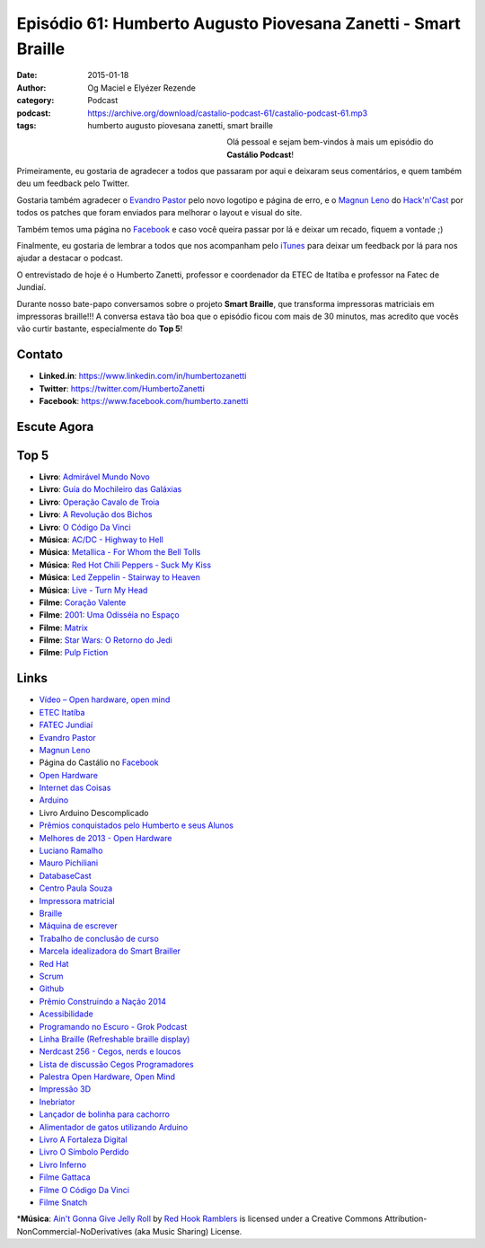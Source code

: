 Episódio 61: Humberto Augusto Piovesana Zanetti - Smart Braille
###############################################################
:date: 2015-01-18
:author: Og Maciel e Elyézer Rezende
:category: Podcast
:podcast: https://archive.org/download/castalio-podcast-61/castalio-podcast-61.mp3
:tags: humberto augusto piovesana zanetti, smart braille

.. figure:: {filename}/images/humbertozanetti.jpg
   :alt: Humberto Zanetti - Smart Braille
   :align: left
   :figwidth: 40 %

Olá pessoal e sejam bem-vindos à mais um episódio do **Castálio Podcast**!

Primeiramente, eu gostaria de agradecer a todos que passaram por aqui e
deixaram seus comentários, e quem também deu um feedback pelo Twitter.

Gostaria também agradecer o `Evandro Pastor`_ pelo novo logotipo e página de erro, e
o `Magnun Leno`_ do `Hack'n'Cast`_ por todos os
patches que foram enviados para melhorar o layout e visual do site.

Também temos uma página no `Facebook`_ e caso você queira passar por lá
e deixar um recado, fiquem a vontade ;)

Finalmente, eu gostaria de lembrar a todos que nos acompanham pelo
`iTunes`_ para deixar um feedback por lá para nos ajudar a destacar o
podcast.

O entrevistado de hoje é o Humberto Zanetti, professor e coordenador
da ETEC de Itatiba e professor na Fatec de Jundiaí.

.. more

Durante nosso bate-papo conversamos sobre o projeto **Smart Braille**, que transforma impressoras matriciais em impressoras braille!!! A conversa estava tão boa que o episódio ficou com mais de 30 minutos, mas acredito que vocês vão curtir bastante, especialmente do **Top 5**!

Contato
-------
* **Linked.in**: https://www.linkedin.com/in/humbertozanetti
* **Twitter**: https://twitter.com/HumbertoZanetti
* **Facebook**: https://www.facebook.com/humberto.zanetti

Escute Agora
------------

.. podcast:: castalio-podcast-61

Top 5
-----
* **Livro**: `Admirável Mundo Novo`_
* **Livro**: `Guí­a do Mochileiro das Galáxias`_
* **Livro**: `Operação Cavalo de Troia`_
* **Livro**: `A Revolução dos Bichos`_
* **Livro**: `O Código Da Vinci`_
* **Música**: `AC/DC - Highway to Hell`_
* **Música**: `Metallica - For Whom the Bell Tolls`_
* **Música**: `Red Hot Chili Peppers - Suck My Kiss`_
* **Música**: `Led Zeppelin - Stairway to Heaven`_
* **Música**: `Live - Turn My Head`_
* **Filme**: `Coração Valente`_
* **Filme**: `2001\: Uma Odisséia no Espaço`_
* **Filme**: `Matrix`_
* **Filme**: `Star Wars\: O Retorno do Jedi`_
* **Filme**: `Pulp Fiction`_

Links
-----
* `Vídeo – Open hardware, open mind`_
* `ETEC Itatí­ba`_
* `FATEC Jundiaí­`_
* `Evandro Pastor`_
* `Magnun Leno`_
* Página do Castálio no `Facebook`_
* `Open Hardware`_
* `Internet das Coisas`_
* `Arduino`_
* Livro Arduino Descomplicado
* `Prêmios conquistados pelo Humberto e seus Alunos`_
* `Melhores de 2013 - Open Hardware`_
* `Luciano Ramalho`_
* `Mauro Pichiliani`_
* `DatabaseCast`_
* `Centro Paula Souza`_
* `Impressora matricial`_
* `Braille`_
* `Máquina de escrever`_
* `Trabalho de conclusão de curso`_
* `Marcela idealizadora do Smart Brailler`_
* `Red Hat`_
* `Scrum`_
* `Github`_
* `Prêmio Construindo a Nação 2014`_
* `Acessibilidade`_
* `Programando no Escuro - Grok Podcast`_
* `Linha Braille (Refreshable braille display)`_
* `Nerdcast 256 - Cegos, nerds e loucos`_
* `Lista de discussão Cegos Programadores`_
* `Palestra Open Hardware, Open Mind`_
* `Impressão 3D`_
* `Inebriator`_
* `Lançador de bolinha para cachorro`_
* `Alimentador de gatos utilizando Arduino`_
* `Livro A Fortaleza Digital`_
* `Livro O Sí­mbolo Perdido`_
* `Livro Inferno`_
* `Filme Gattaca`_
* `Filme O Código Da Vinci`_
* `Filme Snatch`_

\*\ **Música**: `Ain't Gonna Give Jelly Roll`_ by `Red Hook Ramblers`_ is licensed under a Creative Commons Attribution-NonCommercial-NoDerivatives (aka Music Sharing) License.

.. Mentioned
.. _Vídeo – Open hardware, open mind: http://imasters.com.br/open-hardware-2/video-open-hardware-open-mind-7masters/
.. _ETEC Itatí­ba: http://www.rosaperrone.com.br/
.. _FATEC Jundiaí­: http://www.fatecjd.edu.br/site/
.. _Evandro Pastor: http://www.quartoestudio.com/
.. _Magnun Leno: https://www.google.com/+MagnunLeno
.. _Hack'n'Cast: http://mindbending.org/pt/category/hack-n-cast
.. _Facebook: https://www.facebook.com/castaliopod
.. _Open Hardware: https://pt.wikipedia.org/wiki/Hardware_livre
.. _Internet das Coisas: https://pt.wikipedia.org/wiki/Internet_das_Coisas
.. _Arduino: https://pt.wikipedia.org/wiki/Arduino
.. _iTunes: https://itunes.apple.com/us/podcast/castalio-podcast/id446259197
.. _Prêmios conquistados pelo Humberto e seus Alunos: http://www.centropaulasouza.sp.gov.br/noticias/2014/dezembro/24_alunos-e-professores-do-centro-paula-souza-conquistam-mais-de-200-medalhas-e-premios-em-2014.asp
.. _Melhores de 2013 - Open Hardware: http://imasters.com.br/desenvolvimento/melhores-de-2013-open-hardware/
.. _Luciano Ramalho: http://castalio.info/luciano-ramalho-oficinas-turing.html
.. _Mauro Pichiliani: http://www.linkedin.com/pub/mauro-pichiliani/17/484/b0a
.. _DatabaseCast: http://imasters.com.br/perfil/databasecast/
.. _Centro Paula Souza: http://centropaulasouza.sp.gov.br/
.. _Impressora matricial: https://pt.wikipedia.org/wiki/Impressora_matricial
.. _Braille: https://pt.wikipedia.org/wiki/Braille
.. _Máquina de escrever: https://pt.wikipedia.org/wiki/M%C3%A1quina_de_escrever
.. _Trabalho de conclusão de curso: https://pt.wikipedia.org/wiki/Trabalho_de_conclus%C3%A3o_de_curso
.. _Marcela idealizadora do Smart Brailler: https://www.facebook.com/marcela.manoela.58
.. _Red Hat: http://www.redhat.com.br
.. _Scrum: https://pt.wikipedia.org/wiki/Scrum
.. _Github: https://github.com/
.. _Prêmio Construindo a Nação 2014: http://www.revista-fatecjd.com.br/retc/index.php/RETC/article/view/191
.. _Acessibilidade: https://pt.wikipedia.org/wiki/Acessibilidade
.. _Programando no Escuro - Grok Podcast: http://www.grokpodcast.com/series/programando-no-escuro/
.. _Linha Braille (Refreshable braille display): http://en.wikipedia.org/wiki/Refreshable_braille_display
.. _Nerdcast 256 - Cegos, nerds e loucos: http://jovemnerd.com.br/nerdcast/nerdcast-256-cegos-nerds-e-loucos/
.. _Lista de discussão Cegos Programadores: https://groups.google.com/forum/#!forum/cegos_programadores
.. _Palestra Open Hardware, Open Mind: http://setemasters.imasters.com.br/conversas/open-hardware-open-mind/
.. _Impressão 3D: https://pt.wikipedia.org/wiki/Impress%C3%A3o_3D
.. _Inebriator: http://www.theinebriator.com/
.. _Lançador de bolinha para cachorro: https://www.youtube.com/watch?v=4PcL6-mjRNk
.. _Alimentador de gatos utilizando Arduino: https://www.youtube.com/watch?v=YejpfCDh4Lc
.. _Livro A Fortaleza Digital: http://www.goodreads.com/book/show/11125.Digital_Fortress
.. _Livro O Sí­mbolo Perdido: http://www.goodreads.com/book/show/6411961-the-lost-symbol
.. _Livro Inferno: http://www.goodreads.com/book/show/17212231-inferno
.. _Filme Gattaca: http://www.imdb.com/title/tt0119177
.. _Filme O Código Da Vinci: http://www.imdb.com/title/tt0382625
.. _Filme Snatch: http://www.imdb.com/title/tt0208092


.. Top 5
.. _Admirável Mundo Novo: http://www.goodreads.com/book/show/5129.Brave_New_World
.. _Guí­a do Mochileiro das Galáxias: https://www.goodreads.com/book/show/11.The_Hitchhiker_s_Guide_to_the_Galaxy
.. _Operação Cavalo de Troia: http://www.goodreads.com/book/show/66632.Jerusal_n
.. _A Revolução dos Bichos: http://www.goodreads.com/book/show/5472.Animal_Farm_1984
.. _O Código Da Vinci: http://www.goodreads.com/book/show/968.The_Da_Vinci_Code
.. _AC/DC - Highway to Hell: http://www.last.fm/music/AC%2FDC/_/Highway+to+Hell
.. _Metallica - For Whom the Bell Tolls: http://www.last.fm/music/Metallica/_/For+Whom+the+Bell+Tolls
.. _Red Hot Chili Peppers - Suck My Kiss: http://www.last.fm/music/Red+Hot+Chili+Peppers/_/Suck+My+Kiss
.. _Led Zeppelin - Stairway to Heaven: http://www.last.fm/music/Led+Zeppelin/_/Stairway+to+Heaven
.. _Live - Turn My Head: http://www.last.fm/music/Live/_/Turn+My+Head
.. _Coração Valente: http://www.imdb.com/title/tt0112573
.. _2001\: Uma Odisséia no Espaço: http://www.imdb.com/title/tt0062622
.. _Matrix: http://www.imdb.com/title/tt0133093
.. _Star Wars\: O Retorno do Jedi: http://www.imdb.com/title/tt0086190
.. _Pulp Fiction: http://www.imdb.com/title/tt0110912

.. Footer
.. _Ain't Gonna Give Jelly Roll: http://freemusicarchive.org/music/Red_Hook_Ramblers/Live__WFMU_on_Antique_Phonograph_Music_Program_with_MAC_Feb_8_2011/Red_Hook_Ramblers_-_12_-_Aint_Gonna_Give_Jelly_Roll
.. _Red Hook Ramblers: http://www.redhookramblers.com/
